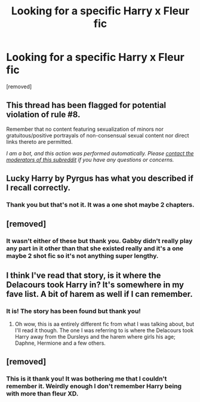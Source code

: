 #+TITLE: Looking for a specific Harry x Fleur fic

* Looking for a specific Harry x Fleur fic
:PROPERTIES:
:Author: DarkDragon273
:Score: 10
:DateUnix: 1587662614.0
:DateShort: 2020-Apr-23
:FlairText: What's That Fic?
:END:
[removed]


** This thread has been flagged for potential violation of rule #8.

Remember that no content featuring sexualization of minors nor gratuitous/positive portrayals of non-consensual sexual content nor direct links thereto are permitted.

/I am a bot, and this action was performed automatically. Please [[/message/compose/?to=/r/HPfanfiction][contact the moderators of this subreddit]] if you have any questions or concerns./
:PROPERTIES:
:Author: AutoModerator
:Score: 1
:DateUnix: 1587662614.0
:DateShort: 2020-Apr-23
:END:


** Lucky Harry by Pyrgus has what you described if I recall correctly.
:PROPERTIES:
:Author: carelesslazy
:Score: 1
:DateUnix: 1587671330.0
:DateShort: 2020-Apr-24
:END:

*** Thank you but that's not it. It was a one shot maybe 2 chapters.
:PROPERTIES:
:Author: DarkDragon273
:Score: 1
:DateUnix: 1587673337.0
:DateShort: 2020-Apr-24
:END:


** [removed]
:PROPERTIES:
:Score: 1
:DateUnix: 1587671646.0
:DateShort: 2020-Apr-24
:END:

*** It wasn't either of these but thank you. Gabby didn't really play any part in it other than that she existed really and it's a one maybe 2 shot fic so it's not anything super lengthy.
:PROPERTIES:
:Author: DarkDragon273
:Score: 1
:DateUnix: 1587673605.0
:DateShort: 2020-Apr-24
:END:


** I think I've read that story, is it where the Delacours took Harry in? It's somewhere in my fave list. A bit of harem as well if I can remember.
:PROPERTIES:
:Author: MrJDN
:Score: 1
:DateUnix: 1587686277.0
:DateShort: 2020-Apr-24
:END:

*** It is! The story has been found but thank you!
:PROPERTIES:
:Author: DarkDragon273
:Score: 1
:DateUnix: 1587698062.0
:DateShort: 2020-Apr-24
:END:

**** Oh wow, this is aa entirely different fic from what I was talking about, but I'll read it though. The one I was referring to is where the Delacours took Harry away from the Dursleys and the harem where girls his age; Daphne, Hermione and a few others.
:PROPERTIES:
:Author: MrJDN
:Score: 1
:DateUnix: 1587698260.0
:DateShort: 2020-Apr-24
:END:


** [removed]
:PROPERTIES:
:Score: 1
:DateUnix: 1587693118.0
:DateShort: 2020-Apr-24
:END:

*** This is it thank you! It was bothering me that I couldn't remember it. Weirdly enough I don't remember Harry being with more than fleur XD.
:PROPERTIES:
:Author: DarkDragon273
:Score: 1
:DateUnix: 1587697963.0
:DateShort: 2020-Apr-24
:END:
